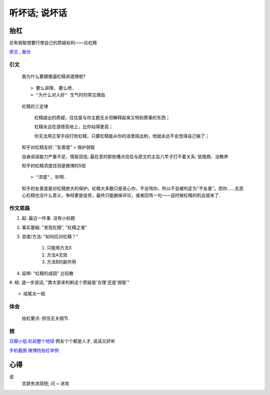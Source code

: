 听坏话; 说坏话
********


抬杠
======

总有弱智想要行使自己的质疑权利——论杠精

原文_ , 备份_

引文
-----

	我为什么要跟傻逼杠精讲道理呢?
	::

	> 要么讲理, 要么喷. 
	> "为什么对人好" 生气时的常见理由


	杠精的三定律

	    杠精提出的质疑，往往是与你主题无关但解释起来又特别费事的东西；

	    杠精永远在道德高地上，比你站得更高；

	    你无法用正常手段打败杠精，只要杠精能从你的话里挑出刺，他就永远不会觉得自己输了；


	知乎对杠精友好; “友善度” = 保护弱智

	自身阅读能力严重不足、情智双低; 最在意的那些槽点往往与原文的主旨八竿子打不着关系; 低情商、没教养

	知乎的杠精浓度目测是微博的5倍
	::

	> "浓度", 妙啊.

	知乎的友善度是对杠精绝大的保护。杠精大多数只是恶心你，不会骂你，所以不会被判定为"不友善"。而你……去恶心杠精也没什么意义，争辩更是徒劳，最终只能删掉评论，或者回骂一句——这时候杠精的机会就来了.

作文思路
---------

#. 起: 最近一件事. 没有小标题
#. 事实基础: "发现杠精", "杠精之害"
#. 态度/方法: "如何应对杠精？"

    #. 只能用方法X
    #. 方法A无效
    #. 方法B的副作用
    
#. 延伸: "杠精的成因" 比较散
#. 结: 退一步说话, "靠大家来判断这个质疑是'合理'还是'弱智'"
::

> 结尾太一般

体会
--------

	抬杠要点: 抓住无关细节.

按
-------

`豆瓣小组.杠起整个地球 <https://www.douban.com/group/632238/>`_ 网友个个都是人才, 说话又好听

.. _原文: https://mp.weixin.qq.com/s/hvAWCOOf1j6KUSCh8jqnXQ
.. _备份: https://archive.is/Gqhkd

`手机截图 微博防抬杠举例 <https://archive.is/Gqhkd/afa8f5d6255b32d8a9f8c3af42894c99f6e615d4>`_


心得
====

说
    言辞务求简短; 问 = 进攻